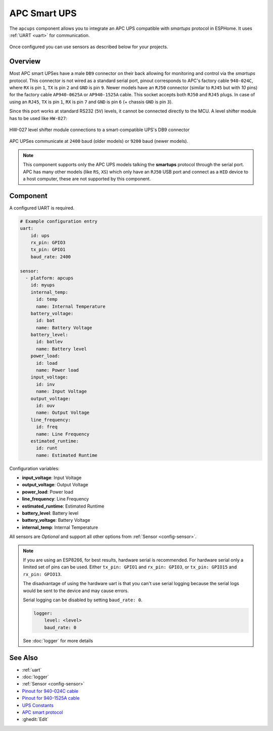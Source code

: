 APC Smart UPS
=============

.. seo::
    :description: Instructions for setting up APC UPS compatible with smartups protocol.

The ``apcups`` component allows you to integrate an APC UPS compatible with *smartups* 
protocol in ESPHome. It uses :ref:`UART <uart>` for communication.

.. figure:: ../images/apcups.jpg
    :align: center

Once configured you can use sensors as described below for your projects.

Overview
--------

Most APC smart UPSes have a male ``DB9`` connector on their back allowing for monitoring and control 
via the *smartups* protocol. This connector is not wired as a standard serial port, pinout 
corresponds to APC's factory cable ``940-024C``, where ``RX`` is pin ``1``, ``TX`` is pin ``2`` and 
``GND`` is pin ``9``. Newer models have an ``RJ50`` connector (similar to ``RJ45`` but with `10` pins) for the
factory cable ``AP940-0625A`` or ``AP940-1525A`` cable. This socket accepts both ``RJ50`` 
and ``RJ45`` plugs. In case of using an ``RJ45``, ``TX`` is pin ``1``, ``RX`` is pin ``7`` and 
``GND`` is pin ``6`` (+ chassis ``GND`` is pin ``3``).

Since this port works at standard RS232 (``5V``) levels, it cannot be connected directly to the MCU. 
A level shifter module has to be used like ``HW-027``: 

.. figure:: ../images/smart-ups_hw-027.jpg
    :align: center

    HW-027 level shifter module connections to a smart-compatible UPS's DB9 connector

APC UPSes communicate at ``2400`` baud (older models) or ``9200`` baud (newer models).

.. note::

    This component supports only the APC UPS models talking the **smartups** protocol through the serial 
    port. APC has many other models (like ``RS``, ``XS``) which only have an ``RJ50`` USB port and 
    connect as a ``HID`` device to a host computer, these are not supported by this component.


Component
---------

A configured UART is required.

.. code-block:: yaml

    # Example configuration entry
    uart:
        id: ups
        rx_pin: GPIO3
        tx_pin: GPIO1
        baud_rate: 2400

    sensor:
      - platform: apcups
        id: myups
        internal_temp:
          id: temp
          name: Internal Temperature
        battery_voltage:
          id: bat
          name: Battery Voltage
        battery_level:
          id: batlev
          name: Battery level
        power_load:
          id: load
          name: Power load
        input_voltage:
          id: inv
          name: Input Voltage
        output_voltage:
          id: ouv
          name: Output Voltage
        line_frequency:
          id: freq
          name: Line Frequency
        estimated_runtime:
          id: runt
          name: Estimated Runtime


Configuration variables:

- **input_voltage**: Input Voltage
- **output_voltage**: Output Voltage
- **power_load**: Power load
- **line_frequency**: Line Frequency
- **estimated_runtime**: Estimated Runtime
- **battery_level**: Battery level
- **battery_voltage**: Battery Voltage
- **internal_temp**: Internal Temperature

All sensors are *Optional* and support all other options from :ref:`Sensor <config-sensor>`.

.. note::

    If you are using an ESP8266, for best results, hardware serial is recommended. For hardware serial
    only a limited set of pins can be used. Either ``tx_pin: GPIO1`` and ``rx_pin: GPIO3``, or
    ``tx_pin: GPIO15`` and ``rx_pin: GPIO13``.

    The disadvantage of using the hardware uart is that you can't use serial logging because 
    the serial logs would be sent to the device and may cause errors.

    Serial logging can be disabled by setting ``baud_rate: 0``.

    .. code-block:: yaml

        logger:
            level: <level>
            baud_rate: 0

    See :doc:`logger` for more details


See Also
--------

- :ref:`uart`
- :doc:`logger`
- :ref:`Sensor <config-sensor>`
- `Pinout for 940-024C cable <https://pinoutguide.com/UPS/apc-rackmount-smartsig_pinout.shtml>`__
- `Pinout for 940-1525A cable <https://pinoutguide.com/UPS/apc_0625_cable_pinout.shtml>`__
- `UPS Constants <https://kirbah.github.io/apc-ups/UPS-constants/>`__
- `APC smart protocol <http://www.apcupsd.org/manual/manual.html#apc-smart-protocol>`__
- :ghedit:`Edit`
